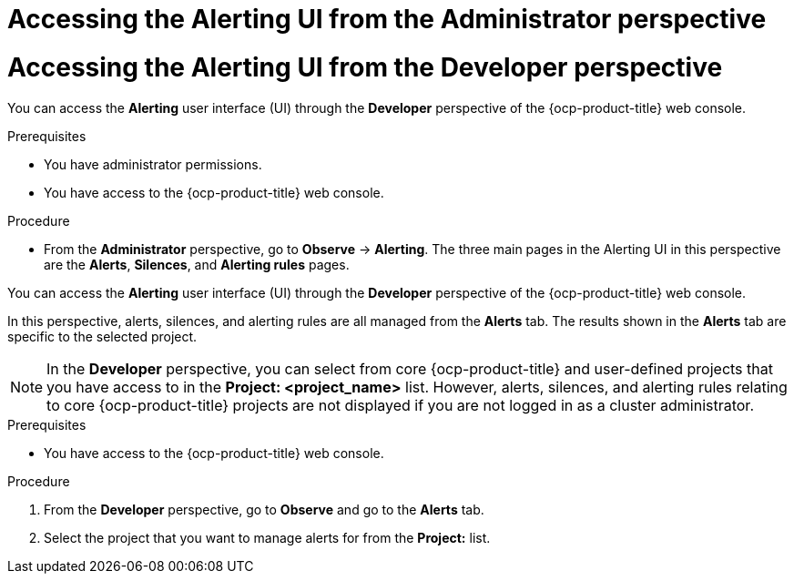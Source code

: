 // Module included in the following assemblies:
//
// * observability/monitoring/managing-alerts.adoc
// * logging/logging_alerts/log-storage-alerts.adoc

:_mod-docs-content-type: PROCEDURE

// The ultimate solution DOES NOT NEED separate IDs and titles, it is just needed for now so that the tests will not break

// tag::ADM[]
[id="monitoring-accessing-the-alerting-ui-adm_{context}"]
= Accessing the Alerting UI from the Administrator perspective
// end::ADM[]

// tag::DEV[]
[id="monitoring-accessing-the-alerting-ui-dev_{context}"]
= Accessing the Alerting UI from the Developer perspective
// end::DEV[]

// Set attributes to distinguish between cluster monitoring example (core platform monitoring - CPM) and user workload monitoring (UWM) examples

// tag::ADM[]
:perspective: Administrator
// end::ADM[]

// tag::DEV[]
:perspective: Developer
// end::DEV[]

// tag::ADM[]
You can access the *Alerting* user interface (UI) through the *{perspective}* perspective of the {ocp-product-title} web console.

.Prerequisites

* You have administrator permissions.
* You have access to the {ocp-product-title} web console.

.Procedure 

* From the *Administrator* perspective, go to *Observe* -> *Alerting*. The three main pages in the Alerting UI in this perspective are the *Alerts*, *Silences*, and *Alerting rules* pages.
// end::ADM[]

// tag::DEV[]

You can access the *Alerting* user interface (UI) through the *{perspective}* perspective of the {ocp-product-title} web console.

In this perspective, alerts, silences, and alerting rules are all managed from the *Alerts* tab. The results shown in the *Alerts* tab are specific to the selected project.

[NOTE]
====
In the *Developer* perspective, you can select from core {ocp-product-title} and user-defined projects that you have access to in the *Project: <project_name>* list. However, alerts, silences, and alerting rules relating to core {ocp-product-title} projects are not displayed if you are not logged in as a cluster administrator.
====

.Prerequisites

* You have access to the {ocp-product-title} web console.

.Procedure 
. From the *Developer* perspective, go to *Observe* and go to the *Alerts* tab.
. Select the project that you want to manage alerts for from the *Project:* list. 

// end::DEV[]

// Unset the source code block attributes just to be safe.
:!perspective:
